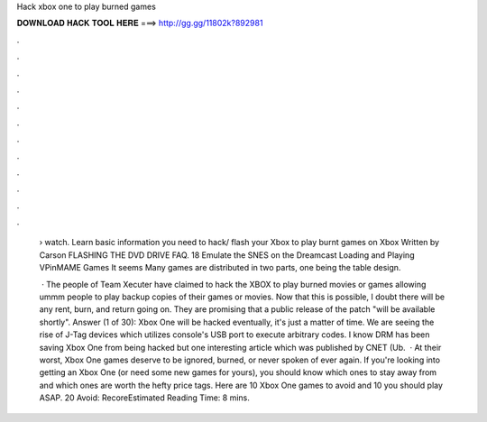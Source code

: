 Hack xbox one to play burned games



𝐃𝐎𝐖𝐍𝐋𝐎𝐀𝐃 𝐇𝐀𝐂𝐊 𝐓𝐎𝐎𝐋 𝐇𝐄𝐑𝐄 ===> http://gg.gg/11802k?892981



.



.



.



.



.



.



.



.



.



.



.



.

 › watch. Learn basic information you need to hack/ flash your Xbox to play burnt games on Xbox Written by Carson FLASHING THE DVD DRIVE FAQ. 18 Emulate the SNES on the Dreamcast Loading and Playing VPinMAME Games It seems Many games are distributed in two parts, one being the table design.
 
  · The people of Team Xecuter have claimed to hack the XBOX to play burned movies or games allowing ummm people to play backup copies of their games or movies. Now that this is possible, I doubt there will be any rent, burn, and return going on. They are promising that a public release of the patch "will be available shortly". Answer (1 of 30): Xbox One will be hacked eventually, it's just a matter of time. We are seeing the rise of J-Tag devices which utilizes console's USB port to execute arbitrary codes. I know DRM has been saving Xbox One from being hacked but one interesting article which was published by CNET (Ub.  · At their worst, Xbox One games deserve to be ignored, burned, or never spoken of ever again. If you're looking into getting an Xbox One (or need some new games for yours), you should know which ones to stay away from and which ones are worth the hefty price tags. Here are 10 Xbox One games to avoid and 10 you should play ASAP. 20 Avoid: RecoreEstimated Reading Time: 8 mins.

